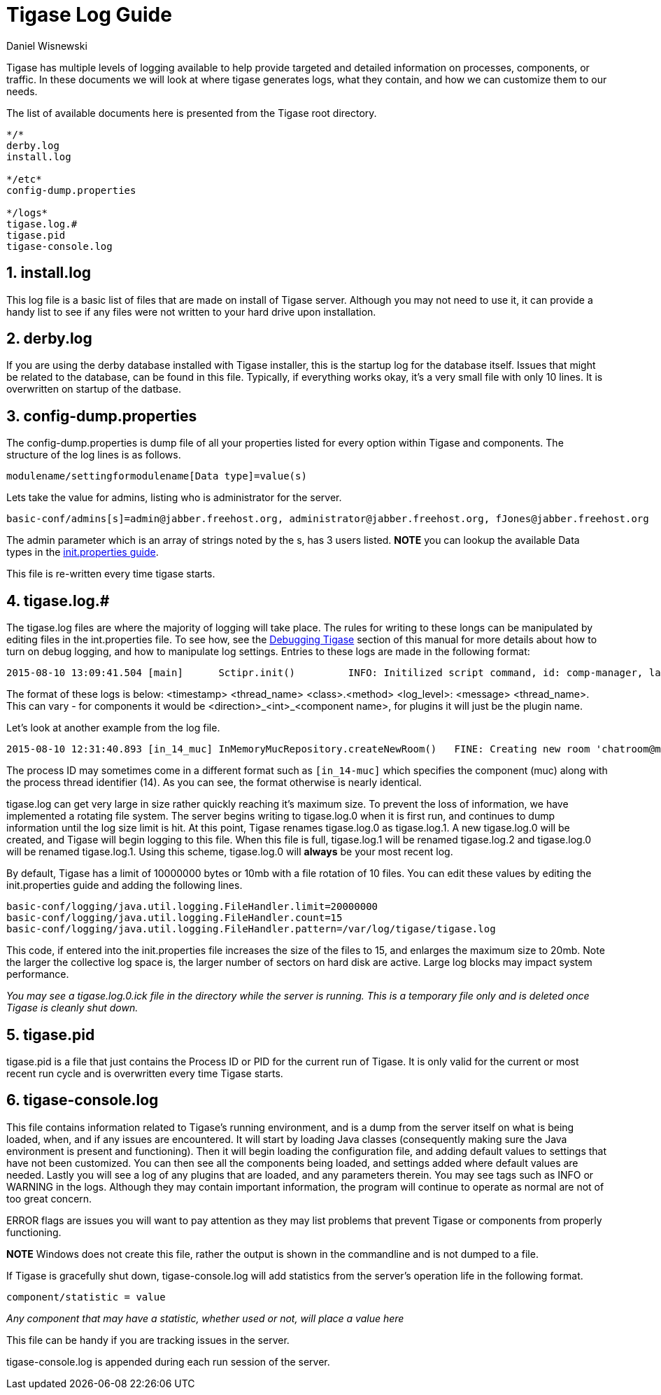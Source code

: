 [[logs]]
Tigase Log Guide
================
:author: Daniel Wisnewski
:version: v1.0 August 2015
:date: 2015-10-08 12:13

:toc:
:numbered:
:website: http://www.tigase.org

Tigase has multiple levels of logging available to help provide targeted and detailed information on processes, components, or traffic. In these documents we will look at where tigase generates logs, what they contain, and how we can customize them to our needs.

The list of available documents here is presented from the Tigase root directory.

--------------------------
*/*
derby.log
install.log

*/etc*
config-dump.properties

*/logs*
tigase.log.#
tigase.pid
tigase-console.log
--------------------------


install.log
-----------
This log file is a basic list of files that are made on install of Tigase server.  Although you may not need to use it, it can provide a handy list to see if any files were not written to your hard drive upon installation.

derby.log
---------
If you are using the derby database installed with Tigase installer, this is the startup log for the database itself.  Issues that might be related to the database, can be found in this file.  Typically, if everything works okay, it's a very small file with only 10 lines.  It is overwritten on startup of the datbase.

config-dump.properties
----------------------
The config-dump.properties is dump file of all your properties listed for every option within Tigase and components.  The structure of the log lines is as follows.
-------
modulename/settingformodulename[Data type]=value(s)
-------
Lets take the value for admins, listing who is administrator for the server.
-----
basic-conf/admins[s]=admin@jabber.freehost.org, administrator@jabber.freehost.org, fJones@jabber.freehost.org
-----
The admin parameter which is an array of strings noted by the s, has 3 users listed.
*NOTE* you can lookup the available Data types in the xref:initPropertiesGuide[init.properties guide].

This file is re-written every time tigase starts.

tigase.log.#
------------
The tigase.log files are where the majority of logging will take place. The rules for writing to these longs can be manipulated by editing files in the int.properties file.  To see how, see the xref:debuggingTigase[Debugging Tigase] section of this manual for more details about how to turn on debug logging, and how to manipulate log settings.
Entries to these logs are made in the following format:
-----
2015-08-10 13:09:41.504 [main]      Sctipr.init()         INFO: Initilized script command, id: comp-manager, lang:Groovy, ext: groovy
-----
The format of these logs is below:
<timestamp> <thread_name> <class>.<method>    <log_level>: <message> <thread_name>. This can vary - for components it would be <direction>_<int>_<component name>, for plugins it will just be the plugin name.

Let's look at another example from the log file.
-----
2015-08-10 12:31:40.893 [in_14_muc] InMemoryMucRepository.createNewRoom()   FINE: Creating new room 'chatroom@muc.localhost.com'
-----
The process ID may sometimes come in a different format such as `[in_14-muc]` which specifies the component (muc) along with the process thread identifier (14).  As you can see, the format otherwise is nearly identical.

tigase.log can get very large in size rather quickly reaching it's maximum size.  To prevent the loss of information, we have implemented a rotating file system.  The server begins writing to tigase.log.0 when it is first run, and continues to dump information until the log size limit is hit. At this point, Tigase renames tigase.log.0 as tigase.log.1. A new tigase.log.0 will be created, and Tigase will begin logging to this file.  When this file is full, tigase.log.1 will be renamed tigase.log.2 and tigase.log.0 will be renamed tigase.log.1.  Using this scheme, tigase.log.0 will *always* be your most recent log.

By default, Tigase has a limit of 10000000 bytes or 10mb with a file rotation of 10 files. You can edit these values by editing the init.properties guide and adding the following lines.

[source,bash]
-------------------------------------
basic-conf/logging/java.util.logging.FileHandler.limit=20000000
basic-conf/logging/java.util.logging.FileHandler.count=15
basic-conf/logging/java.util.logging.FileHandler.pattern=/var/log/tigase/tigase.log
-------------------------------------
This code, if entered into the init.properties file increases the size of the files to 15, and enlarges the maximum size to 20mb.  Note the larger the collective log space is, the larger number of sectors on hard disk are active.  Large log blocks may impact system performance.

_You may see a tigase.log.0.ick file in the directory while the server is running.  This is a temporary file only and is deleted once Tigase is cleanly shut down._

tigase.pid
----------
tigase.pid is a file that just contains the Process ID or PID for the current run of Tigase. It is only valid for the current or most recent run cycle and is overwritten every time Tigase starts.


tigase-console.log
------------------
This file contains information related to Tigase's running environment, and is a dump from the server itself on what is being loaded, when, and if any issues are encountered.
It will start by loading Java classes (consequently making sure the Java environment is present and functioning).  Then it will begin loading the configuration file, and adding default values to settings that have not been customized.  You can then see all the components being loaded, and settings added where default values are needed.  Lastly you will see a log of any plugins that are loaded, and any parameters therein.
You may see tags such as INFO or WARNING in the logs. Although they may contain important information, the program will continue to operate as normal are not of too great concern.

ERROR flags are issues you will want to pay attention as they may list problems that prevent Tigase or components from properly functioning.

*NOTE* Windows does not create this file, rather the output is shown in the commandline and is not dumped to a file.

If Tigase is gracefully shut down, tigase-console.log will add statistics from the server's operation life in the following format.
--------
component/statistic = value
--------
_Any component that may have a statistic, whether used or not, will place a value here_

This file can be handy if you are tracking issues in the server.

tigase-console.log is appended during each run session of the server.
